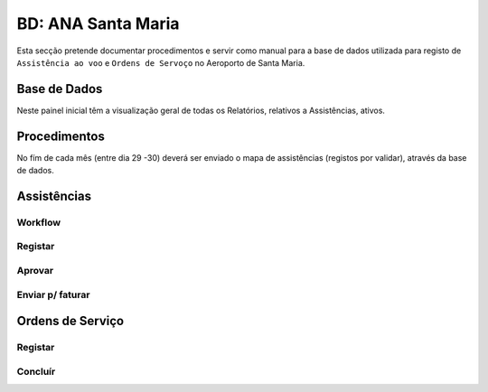 ***************************************************
BD: ANA Santa Maria
***************************************************

Esta secção pretende documentar procedimentos e servir como manual para a base de dados 
utilizada para registo de ``Assistência ao voo`` e ``Ordens de Servoço`` no Aeroporto de Santa Maria.

Base de Dados
=====================================

.. image:: img/BD_ANA_Aeroportos/BD_ANA_Aeroportos.PNG

Neste painel inicial têm a visualização geral de todas os Relatórios, relativos a Assistências, ativos. 

.. Note: Todos os registos que ainda não foram validados (pela ANA) e enviados para faturação, aparecem neste 1º ecrã. 

Procedimentos
=====================================

No fím de cada mês (entre dia 29 -30) deverá ser  enviado o mapa de assistências (registos por validar), através da base de dados.

.. Important: O registo apenas deverá ser validado na base de dados após assinatura pelo responsável da ANA. 

Assistências
=====================================

Workflow
-------------------------------------

.. image:: img/BD_ANA_Aeroportos/workflow.png

Registar 
-------------------------------------

Aprovar
-------------------------------------

Enviar p/ faturar
-------------------------------------

Ordens de Serviço
=====================================

Registar 
-------------------------------------

Concluír 
-------------------------------------




